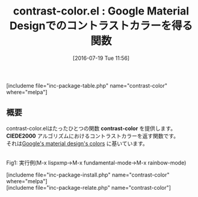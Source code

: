 #+BLOG: rubikitch
#+POSTID: 1477
#+BLOG: rubikitch
#+DATE: [2016-07-19 Tue 11:56]
#+PERMALINK: contrast-color
#+OPTIONS: toc:nil num:nil todo:nil pri:nil tags:nil ^:nil \n:t -:nil
#+ISPAGE: nil
#+DESCRIPTION:
# (progn (erase-buffer)(find-file-hook--org2blog/wp-mode))
#+BLOG: rubikitch
#+CATEGORY: 解析ツール
#+EL_PKG_NAME: contrast-color
#+TAGS: 
#+EL_TITLE0: Google Material Designでのコントラストカラーを得る関数
#+EL_URL: 
#+begin: org2blog
#+TITLE: contrast-color.el : Google Material Designでのコントラストカラーを得る関数
[includeme file="inc-package-table.php" name="contrast-color" where="melpa"]

#+end:
** 概要
contrast-color.elはたったひとつの関数 *contrast-color* を提供します。
*CIEDE2000* アルゴリズムにおけるコントラストカラーを返す関数です。
それは[[https://material.google.com/style/color.html][Google's material design's colors]] に基いています。
# (progn (forward-line 1)(shell-command "screenshot-time.rb org_template" t))
#+ATTR_HTML: :width 480
[[file:/r/sync/screenshots/20160719115618.png]]
Fig1: 実行例(M-x lispxmp→M-x fundamental-mode→M-x rainbow-mode)


# /r/sync/screenshots/20160719115618.png http://rubikitch.com/wp-content/uploads/2016/07/20160719115618.png
[includeme file="inc-package-install.php" name="contrast-color" where="melpa"]
[includeme file="inc-package-relate.php" name="contrast-color"]
